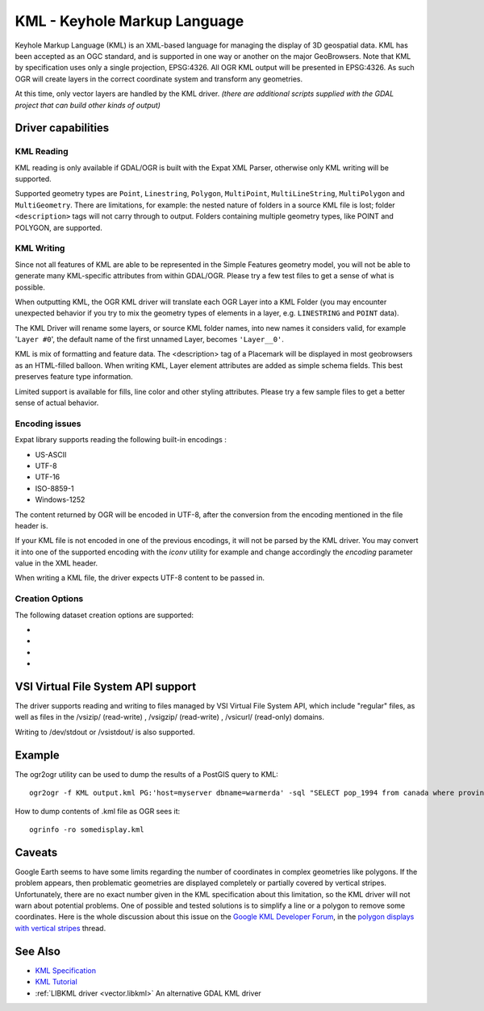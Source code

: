 .. _vector.kml:

KML - Keyhole Markup Language
=============================

.. shortname:: KML

.. build_dependencies:: (read support needs libexpat)

Keyhole Markup Language (KML) is an XML-based language for managing the
display of 3D geospatial data. KML has been accepted as an OGC standard,
and is supported in one way or another on the major GeoBrowsers. Note
that KML by specification uses only a single projection, EPSG:4326. All
OGR KML output will be presented in EPSG:4326. As such OGR will create
layers in the correct coordinate system and transform any geometries.

At this time, only vector layers are handled by the KML driver. *(there
are additional scripts supplied with the GDAL project that can build
other kinds of output)*

Driver capabilities
-------------------

.. supports_create::

.. supports_georeferencing::

.. supports_virtualio::

KML Reading
~~~~~~~~~~~

KML reading is only available if GDAL/OGR is built with the Expat XML
Parser, otherwise only KML writing will be supported.

Supported geometry types are ``Point``, ``Linestring``, ``Polygon``,
``MultiPoint``, ``MultiLineString``, ``MultiPolygon`` and
``MultiGeometry``. There are limitations, for example: the nested nature
of folders in a source KML file is lost; folder ``<description>`` tags
will not carry through to output. Folders containing
multiple geometry types, like POINT and POLYGON, are supported.

KML Writing
~~~~~~~~~~~

Since not all features of KML are able to be represented in the Simple
Features geometry model, you will not be able to generate many
KML-specific attributes from within GDAL/OGR. Please try a few test
files to get a sense of what is possible.

When outputting KML, the OGR KML driver will translate each OGR Layer
into a KML Folder (you may encounter unexpected behavior if you try to
mix the geometry types of elements in a layer, e.g. ``LINESTRING`` and
``POINT`` data).

The KML Driver will rename some layers, or source KML folder names, into
new names it considers valid, for example '``Layer #0``', the default
name of the first unnamed Layer, becomes ``'Layer__0'``.

KML is mix of formatting and feature data. The <description> tag of a
Placemark will be displayed in most geobrowsers as an HTML-filled
balloon. When writing KML, Layer element attributes are added as simple
schema fields. This best preserves feature type information.

Limited support is available for fills, line color and other styling
attributes. Please try a few sample files to get a better sense of
actual behavior.

Encoding issues
~~~~~~~~~~~~~~~

Expat library supports reading the following built-in encodings :

-  US-ASCII
-  UTF-8
-  UTF-16
-  ISO-8859-1
-  Windows-1252

The content returned by OGR will be encoded in UTF-8, after the
conversion from the encoding mentioned in the file header is.

| If your KML file is not encoded in one of the previous encodings, it
  will not be parsed by the KML driver. You may convert it into one of
  the supported encoding with the *iconv* utility for example and change
  accordingly the *encoding* parameter value in the XML header.

When writing a KML file, the driver expects UTF-8 content to be passed
in.

Creation Options
~~~~~~~~~~~~~~~~

The following dataset creation options are supported:

-  .. dsco:: NameField
      :default: Name

      Allows you to specify the field to use for the KML
      <name> element.

-  .. dsco:: DescriptionField
      :default: Description

      Allows you to specify the field to use for the
      KML <description> element.

-  .. dsco:: AltitudeMode

      Allows you to specify the AltitudeMode to use for
      KML geometries. This will only affect 3D geometries and must be one
      of the valid KML options. See the `relevant KML reference
      material <http://code.google.com/apis/kml/documentation/kml_tags_21.html#altitudemode>`__
      for further information.

      ::

         ogr2ogr -f KML output.kml input.shp -dsco AltitudeMode=absolute

-  .. dsco:: DOCUMENT_ID
      :default: root_doc
      :since: 2.2

      Specifies the id of the root <Document> node.

VSI Virtual File System API support
-----------------------------------

The driver supports reading and writing to files managed by VSI Virtual
File System API, which include "regular" files, as well as files in the
/vsizip/ (read-write) , /vsigzip/ (read-write) , /vsicurl/ (read-only)
domains.

Writing to /dev/stdout or /vsistdout/ is also supported.

Example
-------

The ogr2ogr utility can be used to dump the results of a PostGIS query
to KML:

::

   ogr2ogr -f KML output.kml PG:'host=myserver dbname=warmerda' -sql "SELECT pop_1994 from canada where province_name = 'Alberta'"

How to dump contents of .kml file as OGR sees it:

::

   ogrinfo -ro somedisplay.kml

Caveats
-------

Google Earth seems to have some limits regarding the number of
coordinates in complex geometries like polygons. If the problem appears,
then problematic geometries are displayed completely or partially
covered by vertical stripes. Unfortunately, there are no exact number
given in the KML specification about this limitation, so the KML driver
will not warn about potential problems. One of possible and tested
solutions is to simplify a line or a polygon to remove some coordinates.
Here is the whole discussion about this issue on the `Google KML
Developer Forum <http://groups.google.com/group/kml-support>`__, in the
`polygon displays with vertical
stripes <http://groups.google.com/group/kml-support-getting-started/browse_thread/thread/e6995b8073e69c41>`__
thread.

See Also
--------

-  `KML Specification <https://developers.google.com/kml/?csw=1>`__
-  `KML
   Tutorial <https://developers.google.com/kml/documentation/kml_tut>`__
-  :ref:`LIBKML driver <vector.libkml>` An alternative GDAL KML driver
